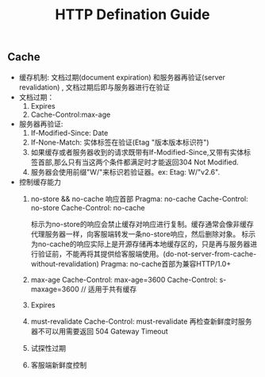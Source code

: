 #+TITLE: HTTP Defination Guide
** Cache 
   - 缓存机制: 文档过期(document expiration) 和服务器再验证(server revalidation) , 文档过期后即与服务器进行在验证
   - 文档过期：
     1. Expires
     2. Cache-Control:max-age
   - 服务器再验证:
     1. If-Modified-Since: Date
     2. If-None-Match: 实体标签在验证(Etag "版本版本标识符") 
     3. 如果缓存或者服务器收到的请求既带有If-Modified-Since,又带有实体标签首部,那么只有当这两个条件都满足时才能返回304 Not Modified.
     4. 服务器会使用前缀"W/"来标识若验证器。ex: Etag: W/"v2.6".
   - 控制缓存能力
     1. no-store && no-cache 响应首部
        Pragma: no-cache
        Cache-Control: no-store
        Cache-Control: no-cache
        
        标示为no-store的响应会禁止缓存对响应进行复制。缓存通常会像非缓存代理服务器一样，向客服端转发一条no-store响应，然后删除对象。
        标示为no-cache的响应实际上是开源存储再本地缓存区的，只是再与服务器进行验证前，不能再将其提供给客服端使用。(do-not-server-from-cache-without-revalidation)
        Pragma: no-cache首部为兼容HTTP/1.0+
     2. max-age
        Cache-Control: max-age=3600
        Cache-Control: s-maxage=3600 // 适用于共有缓存
     3. Expires
     4. must-revalidate
        Cache-Control: must-revalidate
        再检查新鲜度时服务器不可以用需要返回 504 Gateway Timeout
     5. 试探性过期
     6. 客服端新鲜度控制
